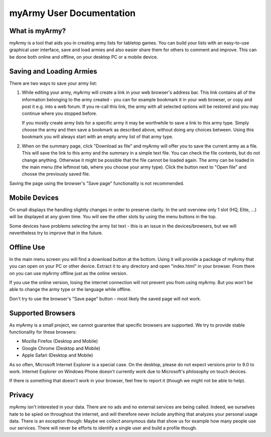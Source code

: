 myArmy User Documentation
=========================

What is myArmy?
---------------

myArmy is a tool that aids you in creating army lists for tabletop games.
You can build your lists with an easy-to-use graphical user interface, save and load
armies and also easier share them for others to comment and improve. This can be done
both online and offline, on your desktop PC or a mobile device.

Saving and Loading Armies
-------------------------

There are two ways to save your army list:

#. While editing your army, myArmy will create a link in your web browser's address
   bar. This link contains all of the information belonging to the army created - 
   you can for example bookmark it in your web browser, or copy and post it e.g. into 
   a web forum. If you re-call this link, the army with all selected options will be 
   restored and you may continue where you stopped before.

   If you mostly create army lists for a specific army it may be worthwhile to save a link 
   to this army type. Simply choose the army and then save a bookmark as described above, 
   without doing any choices between. 
   Using this bookmark you will always start with an empty army list of that army type.

#. When on the summary page, click "Download as file" and myArmy will offer you to save
   the current army as a file. This will save the link to this army and the summary in
   a simple text file. You can check the file contents, but do not change anything. 
   Otherwise it might be possible that the file cannot be loaded again.
   The army can be loaded in the main menu (the leftmost tab, where you choose your army
   type). Click the button next to "Open file" and choose the previously saved file.

Saving the page using the browser's "Save page" functionality is not recommended.

Mobile Devices
--------------

On small displays the handling slightly changes in order to preserve clarity. In the unit
overview only 1 slot (HQ, Elite, ...) will be displayed at any given time. You will see 
the other slots by using the menu buttons in the top.

Some devices have problems selecting the army list text - this is an issue in the 
devices/browsers, but we will nevertheless try to improve that in the future. 

Offline Use
-----------

In the main menu screen you will find a download button at the bottom. Using it will
provide a package of myArmy that you can open on your PC or other device. Extract it to any directory
and open "index.html" in your browser. From there on you can use myArmy offline just
as the online version.

If you use the online version, losing the internet connection will not prevent you
from using myArmy. But you won't be able to change the army type or the language while
offline.

Don't try to use the browser's "Save page" button - most likely the saved page will
not work.

Supported Browsers
------------------

As myArmy is a small project, we cannot guarantee that specific browsers are supported.
We try to provide stable functionality for these browsers:

- Mozilla Firefox (Desktop and Mobile)
- Google Chrome (Desktop and Mobile)
- Apple Safari (Desktop and Mobile)

As so often, Microsoft Internet Explorer is a special case. On the desktop, please do
not expect versions prior to 9.0 to work. Internet Explorer on Windows Phone doesn't
currently work due to Microsoft's philosophy on touch devices.

If there is something that doesn't work in your browser, feel free to report it
(though we might not be able to help).

Privacy
-------

myArmy isn't interested in your data. There are no ads and no external services are
being called. Indeed, we ourselves hate to be spied on throughout the internet, and 
will therefore never include anything that analyzes your personal usage data.
There is an exception though: Maybe we collect anonymous data that show us for example 
how many people use our services. There will never be efforts to identify a single user
and build a profile though.